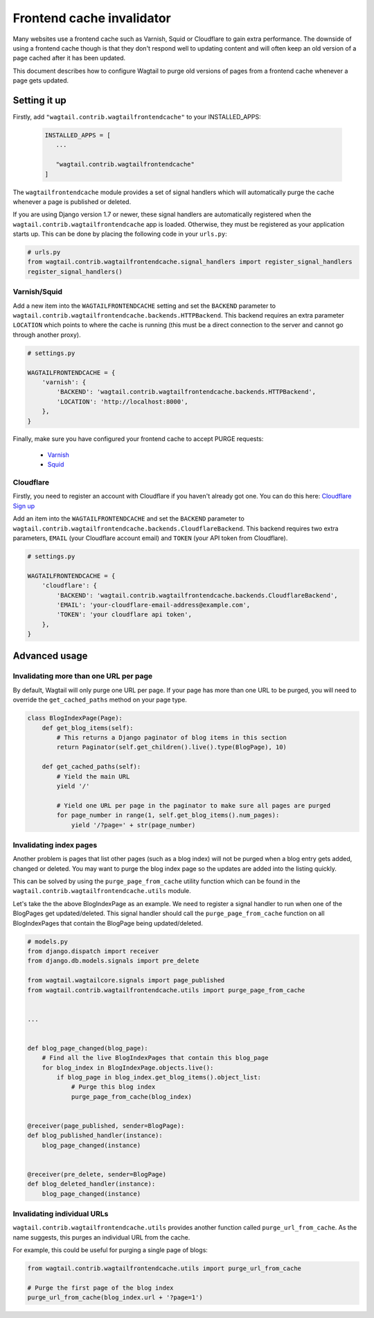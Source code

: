 .. _frontend_cache_purging:

Frontend cache invalidator
==========================

.. versionchanged:: 0.7

   * Multiple backend support added
   * Cloudflare support added

Many websites use a frontend cache such as Varnish, Squid or Cloudflare to gain extra performance. The downside of using a frontend cache though is that they don't respond well to updating content and will often keep an old version of a page cached after it has been updated.

This document describes how to configure Wagtail to purge old versions of pages from a frontend cache whenever a page gets updated.


Setting it up
-------------

Firstly, add ``"wagtail.contrib.wagtailfrontendcache"`` to your INSTALLED_APPS:

 .. code-block:: python

     INSTALLED_APPS = [
        ...

        "wagtail.contrib.wagtailfrontendcache"
     ]

.. versionchanged:: 0.8

    Signal handlers are now automatically registered in Django 1.7 and upwards

The ``wagtailfrontendcache`` module provides a set of signal handlers which will automatically purge the cache whenever a page is published or deleted.

If you are using Django version 1.7 or newer, these signal handlers are automatically registered when the ``wagtail.contrib.wagtailfrontendcache`` app is loaded. Otherwise, they must be registered as your application starts up. This can be done by placing the following code in your ``urls.py``:

.. code-block:: python

    # urls.py
    from wagtail.contrib.wagtailfrontendcache.signal_handlers import register_signal_handlers
    register_signal_handlers()


Varnish/Squid
^^^^^^^^^^^^^

Add a new item into the ``WAGTAILFRONTENDCACHE`` setting and set the ``BACKEND`` parameter to ``wagtail.contrib.wagtailfrontendcache.backends.HTTPBackend``. This backend requires an extra parameter ``LOCATION`` which points to where the cache is running (this must be a direct connection to the server and cannot go through another proxy).

.. code-block:: python

    # settings.py

    WAGTAILFRONTENDCACHE = {
        'varnish': {
            'BACKEND': 'wagtail.contrib.wagtailfrontendcache.backends.HTTPBackend',
            'LOCATION': 'http://localhost:8000',
        },
    }


Finally, make sure you have configured your frontend cache to accept PURGE requests:

 - `Varnish <https://www.varnish-cache.org/docs/3.0/tutorial/purging.html>`_
 - `Squid <http://wiki.squid-cache.org/SquidFaq/OperatingSquid#How_can_I_purge_an_object_from_my_cache.3F>`_


Cloudflare
^^^^^^^^^^

Firstly, you need to register an account with Cloudflare if you haven't already got one. You can do this here: `Cloudflare Sign up <https://www.cloudflare.com/sign-up>`_

Add an item into the ``WAGTAILFRONTENDCACHE`` and set the ``BACKEND`` parameter to ``wagtail.contrib.wagtailfrontendcache.backends.CloudflareBackend``. This backend requires two extra parameters, ``EMAIL`` (your Cloudflare account email) and ``TOKEN`` (your API token from Cloudflare).

.. code-block:: python

    # settings.py

    WAGTAILFRONTENDCACHE = {
        'cloudflare': {
            'BACKEND': 'wagtail.contrib.wagtailfrontendcache.backends.CloudflareBackend',
            'EMAIL': 'your-cloudflare-email-address@example.com',
            'TOKEN': 'your cloudflare api token',
        },
    }


Advanced usage
--------------

Invalidating more than one URL per page
^^^^^^^^^^^^^^^^^^^^^^^^^^^^^^^^^^^^^^^

By default, Wagtail will only purge one URL per page. If your page has more than one URL to be purged, you will need to override the ``get_cached_paths`` method on your page type.

.. code-block:: python

    class BlogIndexPage(Page):
        def get_blog_items(self):
            # This returns a Django paginator of blog items in this section
            return Paginator(self.get_children().live().type(BlogPage), 10)

        def get_cached_paths(self):
            # Yield the main URL
            yield '/'

            # Yield one URL per page in the paginator to make sure all pages are purged
            for page_number in range(1, self.get_blog_items().num_pages):
                yield '/?page=' + str(page_number)


Invalidating index pages
^^^^^^^^^^^^^^^^^^^^^^^^

Another problem is pages that list other pages (such as a blog index) will not be purged when a blog entry gets added, changed or deleted. You may want to purge the blog index page so the updates are added into the listing quickly.

This can be solved by using the ``purge_page_from_cache`` utility function which can be found in the ``wagtail.contrib.wagtailfrontendcache.utils`` module.

Let's take the the above BlogIndexPage as an example. We need to register a signal handler to run when one of the BlogPages get updated/deleted. This signal handler should call the ``purge_page_from_cache`` function on all BlogIndexPages that contain the BlogPage being updated/deleted.


.. code-block:: python

    # models.py
    from django.dispatch import receiver
    from django.db.models.signals import pre_delete

    from wagtail.wagtailcore.signals import page_published
    from wagtail.contrib.wagtailfrontendcache.utils import purge_page_from_cache


    ...


    def blog_page_changed(blog_page):
        # Find all the live BlogIndexPages that contain this blog_page
        for blog_index in BlogIndexPage.objects.live():
            if blog_page in blog_index.get_blog_items().object_list:
                # Purge this blog index
                purge_page_from_cache(blog_index)


    @receiver(page_published, sender=BlogPage):
    def blog_published_handler(instance):
        blog_page_changed(instance)


    @receiver(pre_delete, sender=BlogPage)
    def blog_deleted_handler(instance):
        blog_page_changed(instance)


Invalidating individual URLs
^^^^^^^^^^^^^^^^^^^^^^^^^^^^

``wagtail.contrib.wagtailfrontendcache.utils`` provides another function called ``purge_url_from_cache``. As the name suggests, this purges an individual URL from the cache.

For example, this could be useful for purging a single page of blogs:

.. code-block:: python

    from wagtail.contrib.wagtailfrontendcache.utils import purge_url_from_cache

    # Purge the first page of the blog index
    purge_url_from_cache(blog_index.url + '?page=1')
